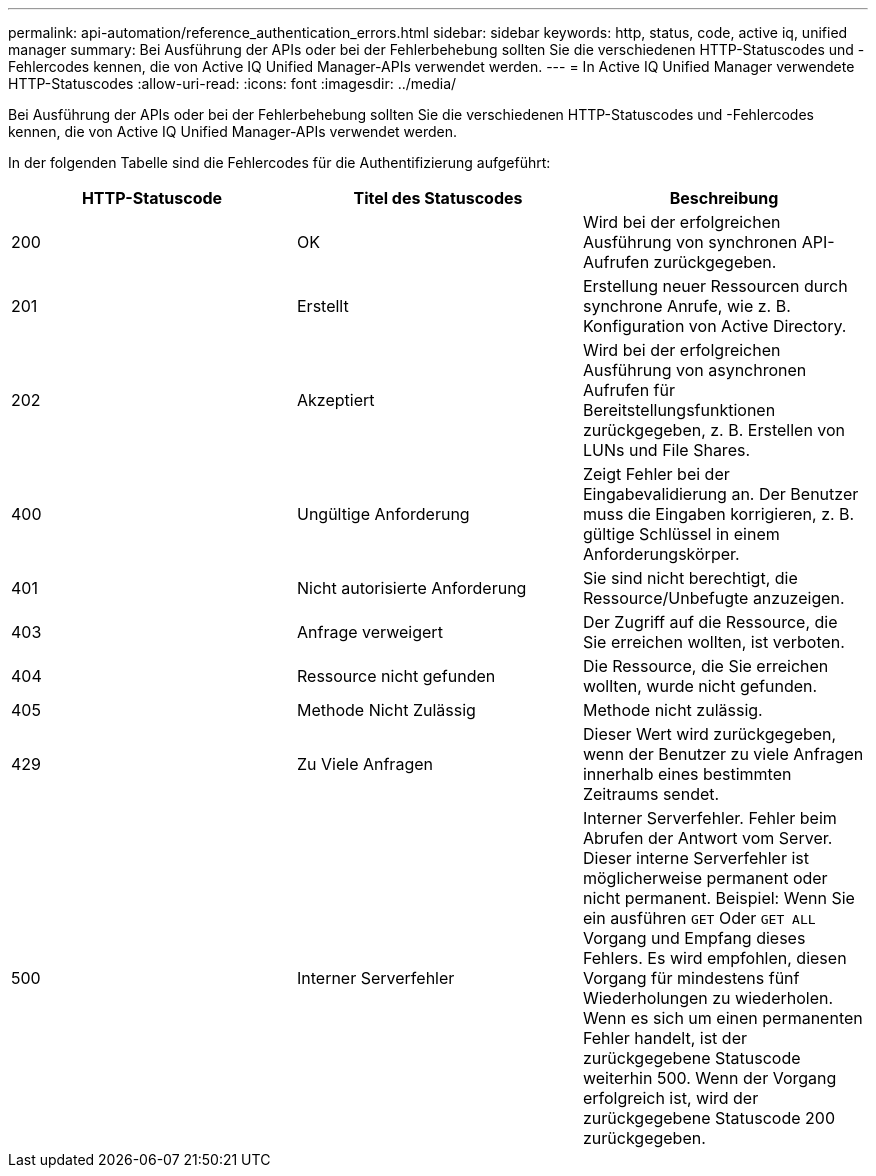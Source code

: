 ---
permalink: api-automation/reference_authentication_errors.html 
sidebar: sidebar 
keywords: http, status, code, active iq, unified manager 
summary: Bei Ausführung der APIs oder bei der Fehlerbehebung sollten Sie die verschiedenen HTTP-Statuscodes und -Fehlercodes kennen, die von Active IQ Unified Manager-APIs verwendet werden. 
---
= In Active IQ Unified Manager verwendete HTTP-Statuscodes
:allow-uri-read: 
:icons: font
:imagesdir: ../media/


[role="lead"]
Bei Ausführung der APIs oder bei der Fehlerbehebung sollten Sie die verschiedenen HTTP-Statuscodes und -Fehlercodes kennen, die von Active IQ Unified Manager-APIs verwendet werden.

In der folgenden Tabelle sind die Fehlercodes für die Authentifizierung aufgeführt:

[cols="3*"]
|===
| HTTP-Statuscode | Titel des Statuscodes | Beschreibung 


 a| 
200
 a| 
OK
 a| 
Wird bei der erfolgreichen Ausführung von synchronen API-Aufrufen zurückgegeben.



 a| 
201
 a| 
Erstellt
 a| 
Erstellung neuer Ressourcen durch synchrone Anrufe, wie z. B. Konfiguration von Active Directory.



 a| 
202
 a| 
Akzeptiert
 a| 
Wird bei der erfolgreichen Ausführung von asynchronen Aufrufen für Bereitstellungsfunktionen zurückgegeben, z. B. Erstellen von LUNs und File Shares.



 a| 
400
 a| 
Ungültige Anforderung
 a| 
Zeigt Fehler bei der Eingabevalidierung an. Der Benutzer muss die Eingaben korrigieren, z. B. gültige Schlüssel in einem Anforderungskörper.



 a| 
401
 a| 
Nicht autorisierte Anforderung
 a| 
Sie sind nicht berechtigt, die Ressource/Unbefugte anzuzeigen.



 a| 
403
 a| 
Anfrage verweigert
 a| 
Der Zugriff auf die Ressource, die Sie erreichen wollten, ist verboten.



 a| 
404
 a| 
Ressource nicht gefunden
 a| 
Die Ressource, die Sie erreichen wollten, wurde nicht gefunden.



 a| 
405
 a| 
Methode Nicht Zulässig
 a| 
Methode nicht zulässig.



 a| 
429
 a| 
Zu Viele Anfragen
 a| 
Dieser Wert wird zurückgegeben, wenn der Benutzer zu viele Anfragen innerhalb eines bestimmten Zeitraums sendet.



 a| 
500
 a| 
Interner Serverfehler
 a| 
Interner Serverfehler. Fehler beim Abrufen der Antwort vom Server. Dieser interne Serverfehler ist möglicherweise permanent oder nicht permanent. Beispiel: Wenn Sie ein ausführen `GET` Oder `GET ALL` Vorgang und Empfang dieses Fehlers. Es wird empfohlen, diesen Vorgang für mindestens fünf Wiederholungen zu wiederholen. Wenn es sich um einen permanenten Fehler handelt, ist der zurückgegebene Statuscode weiterhin 500. Wenn der Vorgang erfolgreich ist, wird der zurückgegebene Statuscode 200 zurückgegeben.

|===